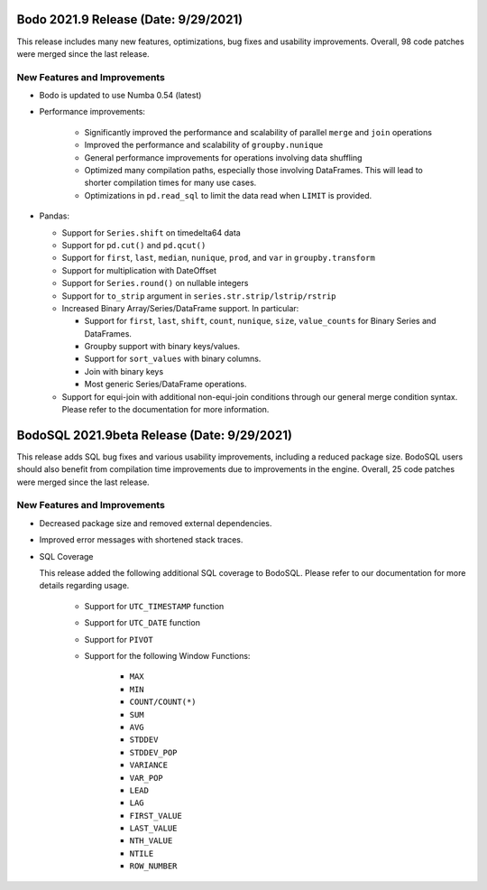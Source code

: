 .. _September_2021:

Bodo 2021.9 Release (Date: 9/29/2021)
~~~~~~~~~~~~~~~~~~~~~~~~~~~~~~~~~~~~~

This release includes many new features, optimizations, bug fixes and usability improvements.
Overall, 98 code patches were merged since the last release.


New Features and Improvements
-----------------------------

- Bodo is updated to use Numba 0.54 (latest)

- Performance improvements:

    - Significantly improved the performance and scalability of
      parallel ``merge`` and ``join`` operations

    - Improved the performance and scalability of ``groupby.nunique``

    - General performance improvements for operations involving data shuffling

    - Optimized many compilation paths, especially those
      involving DataFrames. This will lead to
      shorter compilation times for many use cases.

    - Optimizations in ``pd.read_sql`` to limit the data read when ``LIMIT`` is provided.

- Pandas:

  - Support for ``Series.shift`` on timedelta64 data

  - Support for ``pd.cut()`` and ``pd.qcut()``

  - Support for ``first``, ``last``, ``median``, ``nunique``, ``prod``, and ``var`` in ``groupby.transform``

  - Support for multiplication with DateOffset

  - Support for ``Series.round()`` on nullable integers

  - Support for ``to_strip`` argument in ``series.str.strip/lstrip/rstrip``

  - Increased Binary Array/Series/DataFrame support. In particular:

    - Support for ``first``, ``last``, ``shift``, ``count``, ``nunique``, ``size``, ``value_counts`` for Binary Series and DataFrames.

    - Groupby support with binary keys/values.

    - Support for ``sort_values`` with binary columns.

    - Join with binary keys

    - Most generic Series/DataFrame operations.

  - Support for equi-join with additional non-equi-join conditions
    through our general merge condition syntax. Please refer to
    the documentation for more information.



BodoSQL 2021.9beta Release (Date: 9/29/2021)
~~~~~~~~~~~~~~~~~~~~~~~~~~~~~~~~~~~~~~~~~~~~

This release adds SQL bug fixes and various usability improvements,
including a reduced package size. BodoSQL users should also benefit from
compilation time improvements due to improvements in the engine.
Overall, 25 code patches were merged since the last release.


New Features and Improvements
-----------------------------

- Decreased package size and removed external dependencies.

- Improved error messages with shortened stack traces.

- SQL Coverage

  This release added the following additional SQL coverage to BodoSQL. Please
  refer to our documentation for more details regarding usage.

    - Support for ``UTC_TIMESTAMP`` function

    - Support for ``UTC_DATE`` function

    - Support for ``PIVOT``

    - Support for the following Window Functions:

        - ``MAX``

        - ``MIN``

        - ``COUNT/COUNT(*)``

        - ``SUM``

        - ``AVG``

        - ``STDDEV``

        - ``STDDEV_POP``

        - ``VARIANCE``

        - ``VAR_POP``

        - ``LEAD``

        - ``LAG``

        - ``FIRST_VALUE``

        - ``LAST_VALUE``

        - ``NTH_VALUE``

        - ``NTILE``

        - ``ROW_NUMBER``

